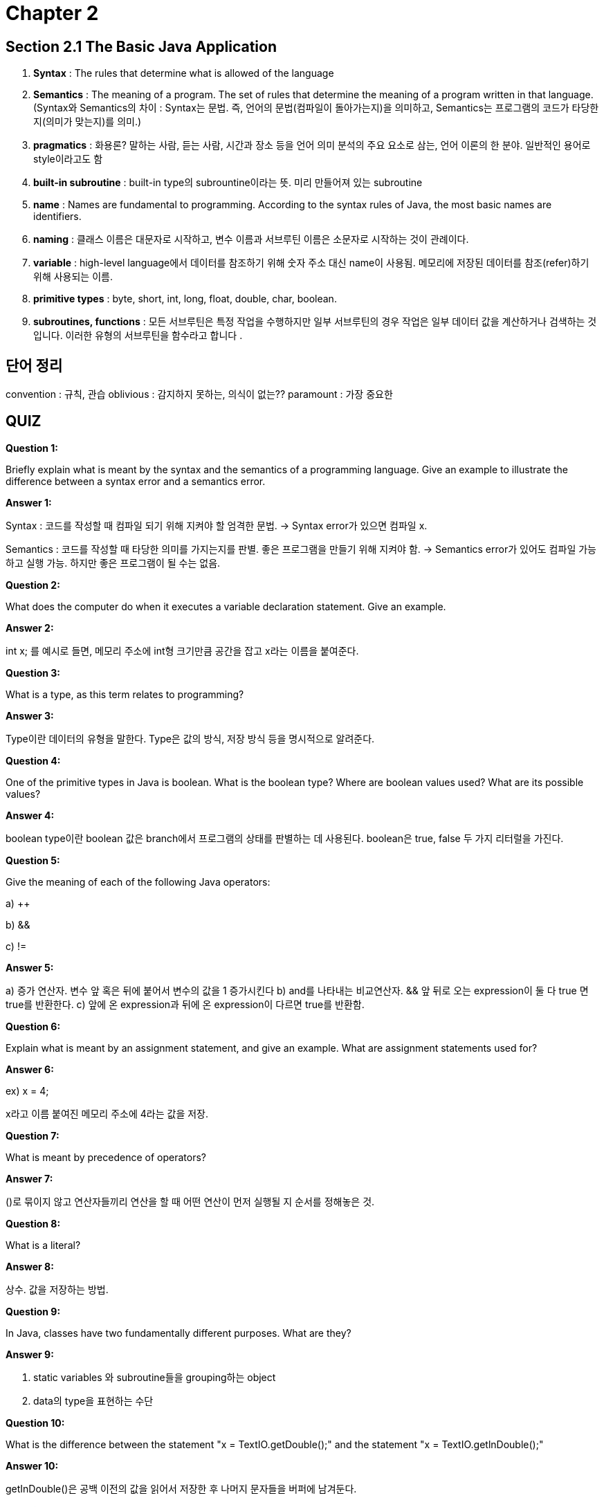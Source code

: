 = Chapter 2

== Section 2.1 The Basic Java Application

1. **Syntax** : The rules that determine what is allowed of the language

2. **Semantics** : The meaning of a program. The set of rules that determine the meaning of a program written in that language. +
(Syntax와 Semantics의 차이 : Syntax는 문법. 즉, 언어의 문법(컴파일이 돌아가는지)을 의미하고, Semantics는 프로그램의 코드가 타당한지(의미가 맞는지)를 의미.)

3. **pragmatics** : 화용론? 말하는 사람, 듣는 사람, 시간과 장소 등을 언어 의미 분석의 주요 요소로 삼는, 언어 이론의 한 분야. 일반적인 용어로 style이라고도 함

4. **built-in subroutine** : built-in type의 subrountine이라는 뜻. 미리 만들어져 있는 subroutine

5. **name** : Names are fundamental to programming. According to the syntax rules of Java, the most basic names are identifiers. 

6. **naming** : 클래스 이름은 대문자로 시작하고, 변수 이름과 서브루틴 이름은 소문자로 시작하는 것이 관례이다.

7. **variable** : high-level language에서 데이터를 참조하기 위해 숫자 주소 대신 name이 사용됨. 메모리에 저장된 데이터를 참조(refer)하기 위해 사용되는 이름.

8. **primitive types** : byte, short, int, long, float, double, char, boolean.

8. **subroutines, functions** : 모든 서브루틴은 특정 작업을 수행하지만 일부 서브루틴의 경우 작업은 일부 데이터 값을 계산하거나 검색하는 것입니다. 이러한 유형의 서브루틴을 함수라고 합니다 .



== 단어 정리
convention : 규칙, 관습
oblivious : 감지하지 못하는, 의식이 없는??
paramount : 가장 중요한

== QUIZ

**Question 1:**

Briefly explain what is meant by the syntax and the semantics of a programming language. Give an example to illustrate the difference between a syntax error and a semantics error.

**Answer 1:**

Syntax : 코드를 작성할 때 컴파일 되기 위해 지켜야 할 엄격한 문법. -> Syntax error가 있으면 컴파일 x.

Semantics : 코드를 작성할 때 타당한 의미를 가지는지를 판별. 좋은 프로그램을 만들기 위해 지켜야 함. -> Semantics error가 있어도 컴파일 가능하고 실행 가능. 하지만 좋은 프로그램이 될 수는 없음.

**Question 2:**

What does the computer do when it executes a variable declaration statement. Give an example.

**Answer 2:**

int x; 를 예시로 들면, 메모리 주소에 int형 크기만큼 공간을 잡고 x라는 이름을 붙여준다.

**Question 3:**

What is a type, as this term relates to programming?

**Answer 3:**

Type이란 데이터의 유형을 말한다. Type은 값의 방식, 저장 방식 등을 명시적으로 알려준다.

**Question 4:**

One of the primitive types in Java is boolean. What is the boolean type? Where are boolean values used? What are its possible values?

**Answer 4:**

boolean type이란 
boolean 값은 branch에서 프로그램의 상태를 판별하는 데 사용된다.
boolean은 true, false 두 가지 리터럴을 가진다.

**Question 5:**

Give the meaning of each of the following Java operators:

a)    ++

b)    &&

c)    !=

**Answer 5:**

a) 증가 연산자. 변수 앞 혹은 뒤에 붙어서 변수의 값을 1 증가시킨다
b) and를 나타내는 비교연산자. && 앞 뒤로 오는 expression이 둘 다 true 면 true를 반환한다.
c) 앞에 온 expression과 뒤에 온 expression이 다르면 true를 반환함.

**Question 6:**

Explain what is meant by an assignment statement, and give an example. What are assignment statements used for?

**Answer 6:**

ex) x = 4;

x라고 이름 붙여진 메모리 주소에 4라는 값을 저장.

**Question 7:**

What is meant by precedence of operators?

**Answer 7:**

()로 묶이지 않고 연산자들끼리 연산을 할 때 어떤 연산이 먼저 실행될 지 순서를 정해놓은 것.

**Question 8:**

What is a literal?

**Answer 8:**

상수. 값을 저장하는 방법.

**Question 9:**

In Java, classes have two fundamentally different purposes. What are they?

**Answer 9:**

1. static variables 와 subroutine들을 grouping하는 object
2. data의 type을 표현하는 수단

**Question 10:**

What is the difference between the statement "x = TextIO.getDouble();" and the statement "x = TextIO.getlnDouble();"

**Answer 10:**

getInDouble()은 공백 이전의 값을 읽어서 저장한 후 나머지 문자들을 버퍼에 남겨둔다.

**Question 11:**

What is the difference between the statement "x = TextIO.getDouble();" and the statement "x = TextIO.getlnDouble();"

**Answer 11:**

+ 연산자는 괄호가 없다면 왼쪽에서 오른쪽 순서로 실행하고, 실행 결과는 입력된 변수들의 type으로 결정된다.
2 + 3 = 5이므로 5 + "test"가 되어 "5test"가 된다.
"test" + 2 = "test2"가 되고 "test2" + 3은 "test23"이 된다.

**Question 12:**

Integrated Development Environments such as Eclipse often use syntax coloring, which assigns various colors to the characters in a program to reflect the syntax of the language. A student notices that Eclipse colors the word String differently from int, double, and boolean. The student asks why String should be a different color, since all these words are names of types. What's the answer to the student's question?

**Answer 12:**

int, char, boolean등은 primitive type이고, String은 reference type이기 때문에 색이 다르다.

**Question 13:**

What is the purpose of an import directive, such as import textio.TextIO or import java.util.Scanner?

**Answer 13:**

해당 경로에 있는 패키지에 정의되어있는 이름(객체, 변수, subroutine) 사용하겠다.

**Question 14:**

Write a complete program that asks the user to enter the number of "widgets" they want to buy and the cost per widget. The program should then output the total cost for all the widgets. Use System.out.printf to print the cost, with two digits after the decimal point. You do not need to include any comments in the program.

**Answer 14:**

== ISSUE

Literal에 대해 잘 이해 못 했으나, Literal이란 값을 저장하는 방법 정도로 이해했음.